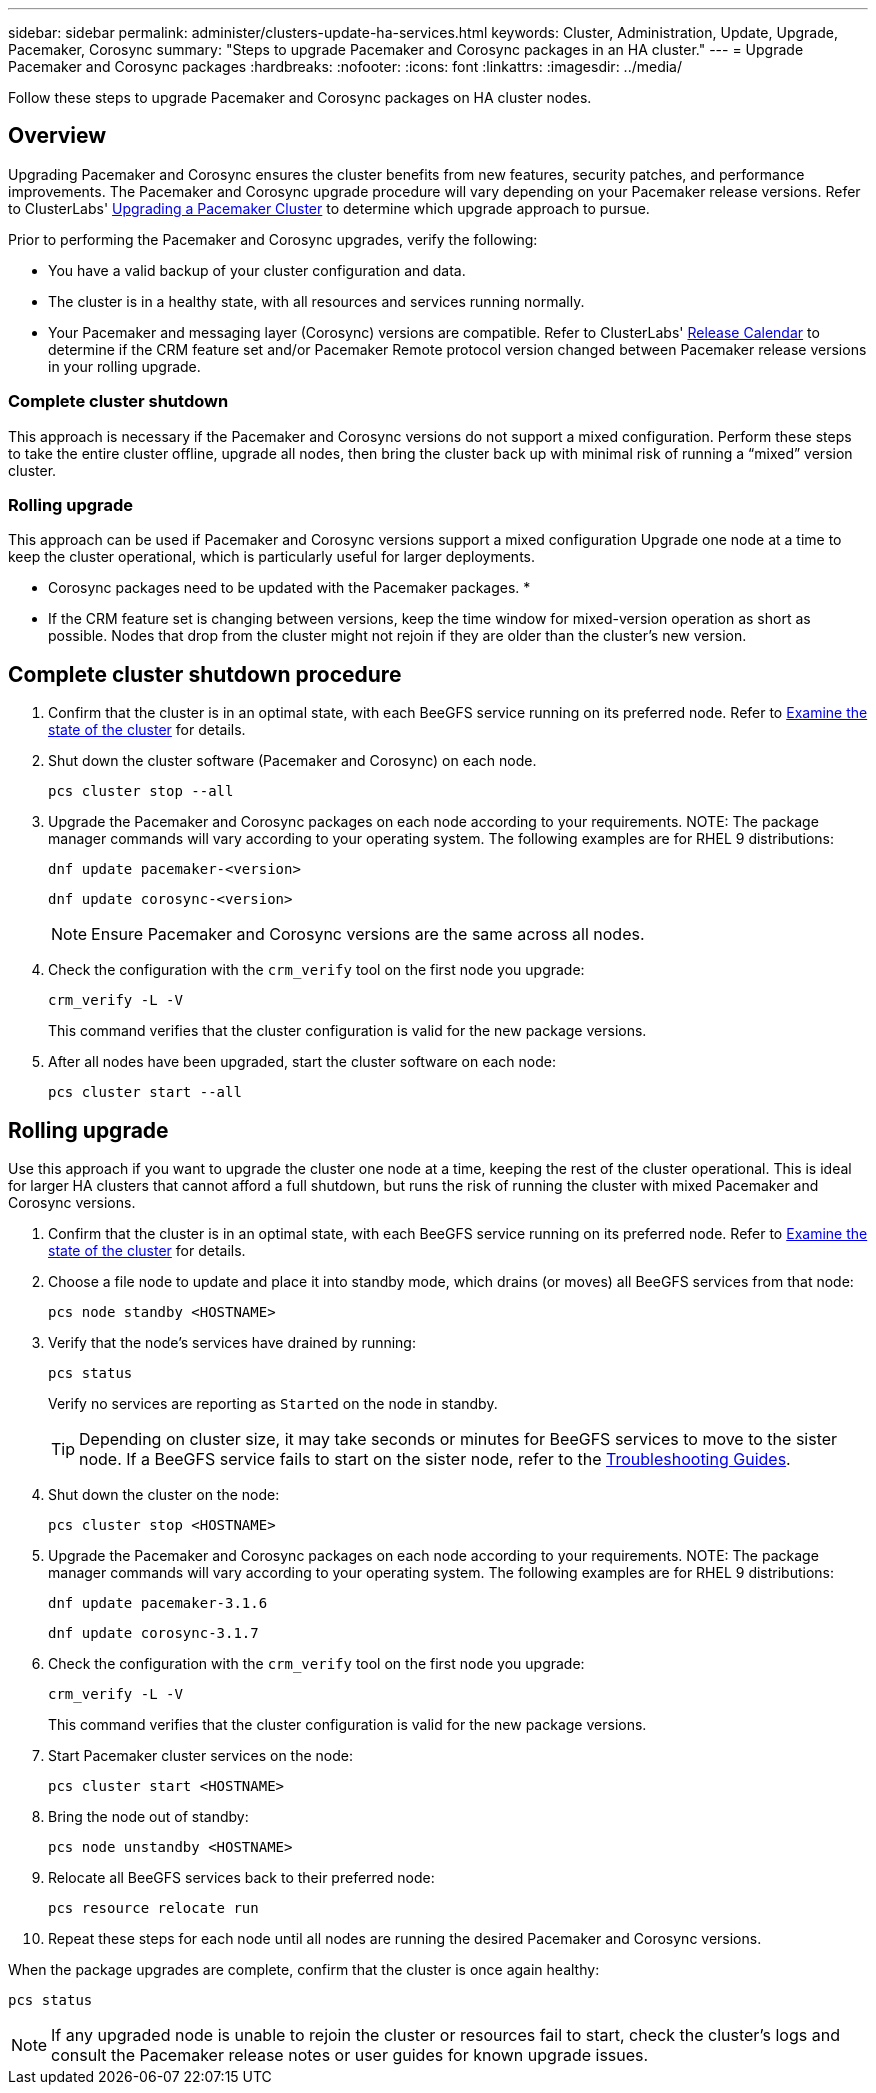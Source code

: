 ---
sidebar: sidebar
permalink: administer/clusters-update-ha-services.html
keywords: Cluster, Administration, Update, Upgrade, Pacemaker, Corosync
summary: "Steps to upgrade Pacemaker and Corosync packages in an HA cluster."
---
= Upgrade Pacemaker and Corosync packages
:hardbreaks:
:nofooter:
:icons: font
:linkattrs:
:imagesdir: ../media/


[.lead]
Follow these steps to upgrade Pacemaker and Corosync packages on HA cluster nodes.

== Overview

Upgrading Pacemaker and Corosync ensures the cluster benefits from new features, security patches, and performance improvements. The Pacemaker and Corosync upgrade procedure will vary depending on your Pacemaker release versions. Refer to ClusterLabs' link:https://clusterlabs.org/projects/pacemaker/doc/2.1/Pacemaker_Administration/html/upgrading.html[Upgrading a Pacemaker Cluster] to determine which upgrade approach to pursue.

Prior to performing the Pacemaker and Corosync upgrades, verify the following:

* You have a valid backup of your cluster configuration and data.
* The cluster is in a healthy state, with all resources and services running normally.
* Your Pacemaker and messaging layer (Corosync) versions are compatible. Refer to ClusterLabs' link:https://projects.clusterlabs.org/w/projects/pacemaker/pacemaker_release_calendar/[Release Calendar^] to determine if the CRM feature set and/or Pacemaker Remote protocol version changed between Pacemaker release versions in your rolling upgrade.

=== Complete cluster shutdown
This approach is necessary if the Pacemaker and Corosync versions do not support a mixed configuration. Perform these steps to take the entire cluster offline, upgrade all nodes, then bring the cluster back up with minimal risk of running a “mixed” version cluster.

=== Rolling upgrade
This approach can be used if Pacemaker and Corosync versions support a mixed configuration Upgrade one node at a time to keep the cluster operational, which is particularly useful for larger deployments.

* Corosync packages need to be updated with the Pacemaker packages.
* 
* If the CRM feature set is changing between versions, keep the time window for mixed-version operation as short as possible. Nodes that drop from the cluster might not rejoin if they are older than the cluster’s new version.

== Complete cluster shutdown procedure



. Confirm that the cluster is in an optimal state, with each BeeGFS service running on its preferred node. Refer to link:clusters-examine-state.html[Examine the state of the cluster^] for details.

. Shut down the cluster software (Pacemaker and Corosync) on each node.
+
[source,console]
----
pcs cluster stop --all
----
+
. Upgrade the Pacemaker and Corosync packages on each node according to your requirements. 
NOTE: The package manager commands will vary according to your operating system. The following examples are for RHEL 9 distributions:
+
[source,console]
----
dnf update pacemaker-<version>
----
+
[source,console]
----
dnf update corosync-<version>
----
+
NOTE: Ensure Pacemaker and Corosync versions are the same across all nodes.
+
. Check the configuration with the `crm_verify` tool on the first node you upgrade:
+
[source,console]
----
crm_verify -L -V
----
+
This command verifies that the cluster configuration is valid for the new package versions.

. After all nodes have been upgraded, start the cluster software on each node:
+
[source,console]
----
pcs cluster start --all
----

== Rolling upgrade

Use this approach if you want to upgrade the cluster one node at a time, keeping the rest of the cluster operational. This is ideal for larger HA clusters that cannot afford a full shutdown, but runs the risk of running the cluster with mixed Pacemaker and Corosync versions.

. Confirm that the cluster is in an optimal state, with each BeeGFS service running on its preferred node. Refer to link:clusters-examine-state.html[Examine the state of the cluster^] for details.

. Choose a file node to update and place it into standby mode, which drains (or moves) all BeeGFS services from that node:
+
[source,console]
----
pcs node standby <HOSTNAME>
----

. Verify that the node's services have drained by running:
+
[source,console]
----
pcs status
----
Verify no services are reporting as `Started` on the node in standby.
+
TIP: Depending on cluster size, it may take seconds or minutes for BeeGFS services to move to the sister node. If a BeeGFS service fails to start on the sister node, refer to the link:clusters-troubleshoot.html[Troubleshooting Guides^].

. Shut down the cluster on the node:
+
[source,console]
----
pcs cluster stop <HOSTNAME>
----
+
. Upgrade the Pacemaker and Corosync packages on each node according to your requirements. 
NOTE: The package manager commands will vary according to your operating system. The following examples are for RHEL 9 distributions:
+
[source,console]
----
dnf update pacemaker-3.1.6
----
+
[source,console]
----
dnf update corosync-3.1.7
----
+
. Check the configuration with the `crm_verify` tool on the first node you upgrade:
+
[source,console]
----
crm_verify -L -V
----
+
This command verifies that the cluster configuration is valid for the new package versions.

. Start Pacemaker cluster services on the node:
+
[source,console]
----
pcs cluster start <HOSTNAME>
----

. Bring the node out of standby:
+
[source,console]
----
pcs node unstandby <HOSTNAME>
----

. Relocate all BeeGFS services back to their preferred node:
+
[source,console]
----
pcs resource relocate run
----

. Repeat these steps for each node until all nodes are running the desired Pacemaker and Corosync versions.

When the package upgrades are complete, confirm that the cluster is once again healthy:

[source,console]
----
pcs status
----

NOTE: If any upgraded node is unable to rejoin the cluster or resources fail to start, check the cluster’s logs and consult the Pacemaker release notes or user guides for known upgrade issues.